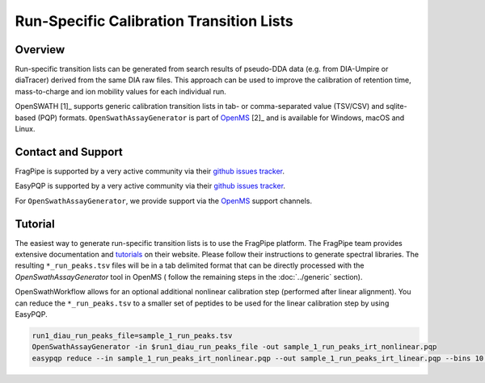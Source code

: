 Run-Specific Calibration Transition Lists
========================

Overview
--------

Run-specific transition lists can be generated from search results of pseudo-DDA data (e.g. from DIA-Umpire or diaTracer) derived from the same DIA raw files. This approach can be used to improve the calibration of retention time, mass-to-charge and ion mobility values for each individual run. 

OpenSWATH [1]_ supports generic calibration transition lists in tab- or comma-separated value (TSV/CSV) and sqlite-based (PQP) formats. ``OpenSwathAssayGenerator`` is part of `OpenMS
<http://www.openms.org>`_ [2]_ and is available for Windows, macOS and Linux.

Contact and Support
-------------------

FragPipe is supported by a very active community via their `github issues tracker
<https://github.com/Nesvilab/FragPipe/issues>`_.

EasyPQP is supported by a very active community via their `github issues tracker
<https://github.com/grosenberger/easypqp/issues>`_.

For ``OpenSwathAssayGenerator``, we provide support via the `OpenMS
<http://www.openms.de/support/>`_ support channels.

Tutorial
--------

The easiest way to generate run-specific transition lists is to use the FragPipe platform. The FragPipe team provides extensive documentation and `tutorials <https://fragpipe.nesvilab.org/docs/tutorial_fragpipe.html>`_ on their website. Please follow their instructions to generate spectral libraries. The resulting ``*_run_peaks.tsv`` files will be in a tab delimited format that can be directly processed with the `OpenSwathAssayGenerator` tool in OpenMS ( follow the remaining steps in the :doc:`../generic` section).

OpenSwathWorkflow allows for an optional additional nonlinear calibration step (performed after linear alignment). You can reduce the ``*_run_peaks.tsv`` to a smaller set of peptides to be used for the linear calibration step by using EasyPQP.

.. code-block:: bash

    run1_diau_run_peaks_file=sample_1_run_peaks.tsv
    OpenSwathAssayGenerator -in $run1_diau_run_peaks_file -out sample_1_run_peaks_irt_nonlinear.pqp
    easypqp reduce --in sample_1_run_peaks_irt_nonlinear.pqp --out sample_1_run_peaks_irt_linear.pqp --bins 10 --peptides 5

